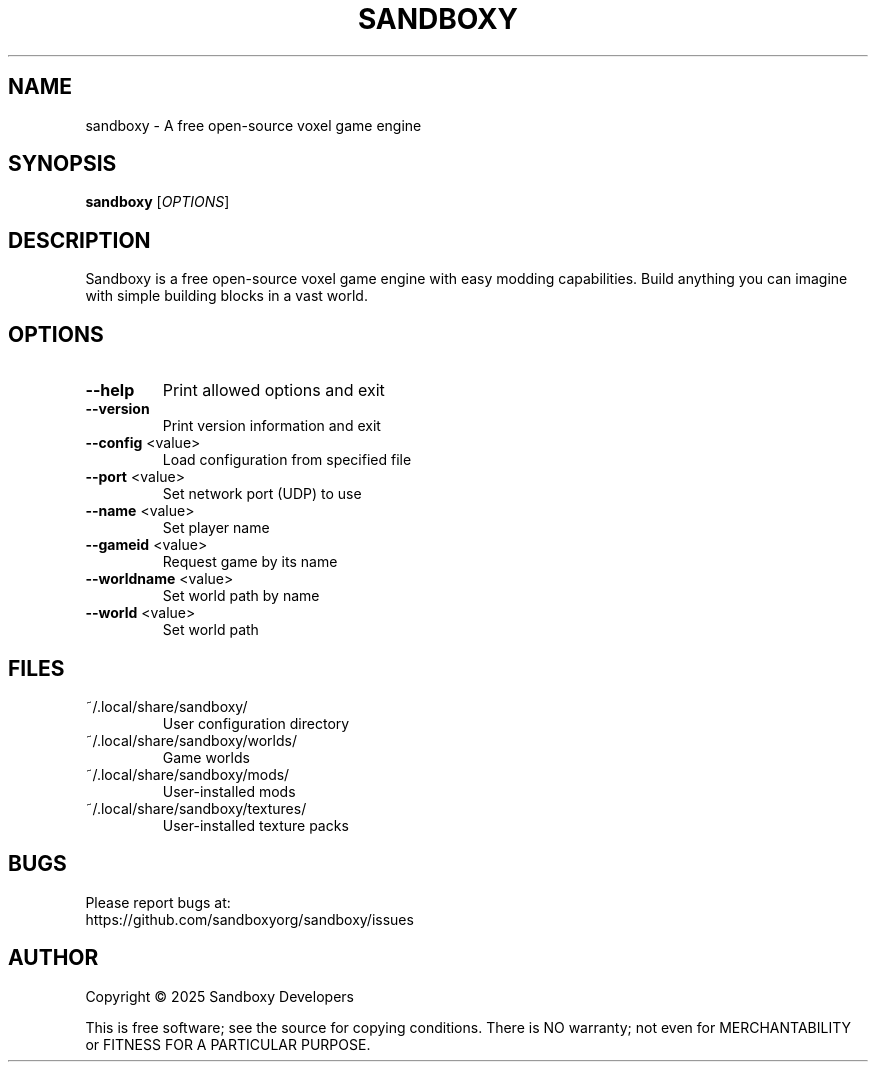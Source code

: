 .TH SANDBOXY "6" "May 2025" "Sandboxy 1.0.0" "Games"

.SH NAME
sandboxy \- A free open-source voxel game engine

.SH SYNOPSIS
.B sandboxy
[\fI\,OPTIONS\/\fR]

.SH DESCRIPTION
Sandboxy is a free open-source voxel game engine with easy modding capabilities.
Build anything you can imagine with simple building blocks in a vast world.

.SH OPTIONS
.TP
\fB\-\-help\fR
Print allowed options and exit
.TP
\fB\-\-version\fR
Print version information and exit
.TP
\fB\-\-config\fR <value>
Load configuration from specified file
.TP
\fB\-\-port\fR <value>
Set network port (UDP) to use
.TP
\fB\-\-name\fR <value>
Set player name
.TP
\fB\-\-gameid\fR <value>
Request game by its name
.TP
\fB\-\-worldname\fR <value>
Set world path by name
.TP
\fB\-\-world\fR <value>
Set world path

.SH FILES
.TP
~/.local/share/sandboxy/
User configuration directory
.TP
~/.local/share/sandboxy/worlds/
Game worlds
.TP
~/.local/share/sandboxy/mods/
User-installed mods
.TP
~/.local/share/sandboxy/textures/
User-installed texture packs

.SH BUGS
Please report bugs at:
.br
https://github.com/sandboxyorg/sandboxy/issues

.SH AUTHOR
Copyright \(co 2025 Sandboxy Developers
.PP
This is free software; see the source for copying conditions. There is NO
warranty; not even for MERCHANTABILITY or FITNESS FOR A PARTICULAR PURPOSE.

